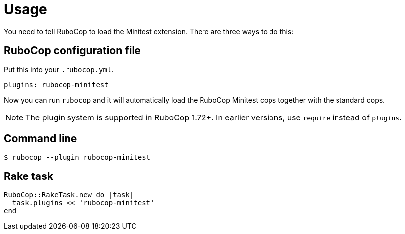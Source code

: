 = Usage

You need to tell RuboCop to load the Minitest extension. There are three
ways to do this:

== RuboCop configuration file

Put this into your `.rubocop.yml`.

[source,yaml]
----
plugins: rubocop-minitest
----

Now you can run `rubocop` and it will automatically load the RuboCop Minitest
cops together with the standard cops.

NOTE: The plugin system is supported in RuboCop 1.72+. In earlier versions, use `require` instead of `plugins`.

== Command line

[source,sh]
----
$ rubocop --plugin rubocop-minitest
----

== Rake task

[source,ruby]
----
RuboCop::RakeTask.new do |task|
  task.plugins << 'rubocop-minitest'
end
----
